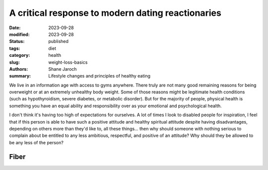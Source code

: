 ************************************************************
 A critical response to modern dating reactionaries
************************************************************

:date: 2023-09-28
:modified: 2023-09-28
:status: published
:tags: diet
:category: health
:slug: weight-loss-basics
:authors: Shane Jaroch
:summary: Lifestyle changes and principles of healthy eating


We live in an information age with access to gyms anywhere.  There truly are
not many good remaining reasons for being overweight or at an extremely
unhealthy body weight.
Some of those reasons might be legitimate health conditions (such as
hypothyroidism, severe diabetes, or metabolic disorder).
But for the majority of people, physical health is something you have an equal
ability and responsibility over as your emotional and psychological health.

I don't think it's having too high of expectations for ourselves.
A lot of times I look to disabled people for inspiration, I feel that if this
person is able to have such a positive attitude and healthy spiritual attitude
despite having disadvantages, depending on others more than they'd like to, all
these things... then why should someone with nothing serious to complain about
be entitled to any less ambitious, respectful, and positive of an attitude?
Why should they be allowed to be any less of the person?


Fiber
#####


